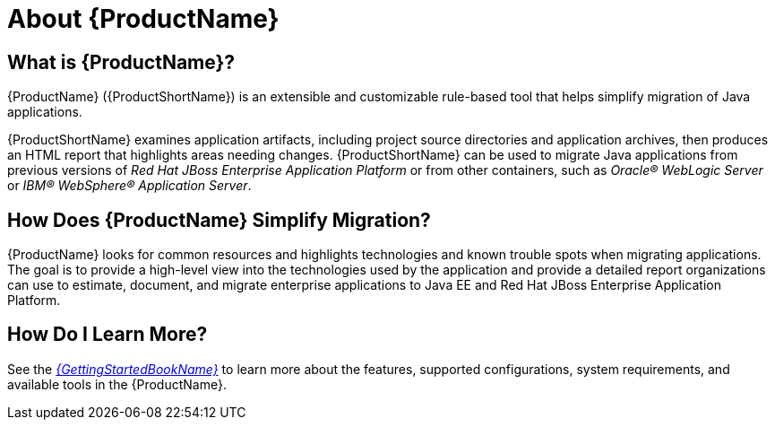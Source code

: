 [[about_mta]]
= About {ProductName}

[discrete]
== What is {ProductName}?

{ProductName} ({ProductShortName}) is an extensible and customizable rule-based tool that helps simplify migration of Java applications.

{ProductShortName} examines application artifacts, including project source directories and application archives, then produces an HTML report that highlights areas needing changes. {ProductShortName} can be used to migrate Java applications from previous versions of _Red Hat JBoss Enterprise Application Platform_ or from other containers, such as _Oracle(R) WebLogic Server_ or _IBM(R) WebSphere(R) Application Server_.

[discrete]
== How Does {ProductName} Simplify Migration?

{ProductName} looks for common resources and highlights technologies and known trouble spots when migrating applications. The goal is to provide a high-level view into the technologies used by the application and provide a detailed report organizations can use to estimate, document, and migrate enterprise applications to Java EE and Red Hat JBoss Enterprise Application Platform.

ifndef::getting-started-guide[]
[discrete]
== How Do I Learn More?

See the link:{ProductDocGettingStartedGuideURL}[_{GettingStartedBookName}_] to learn more about the features, supported configurations, system requirements, and available tools in the {ProductName}.
endif::getting-started-guide[]
